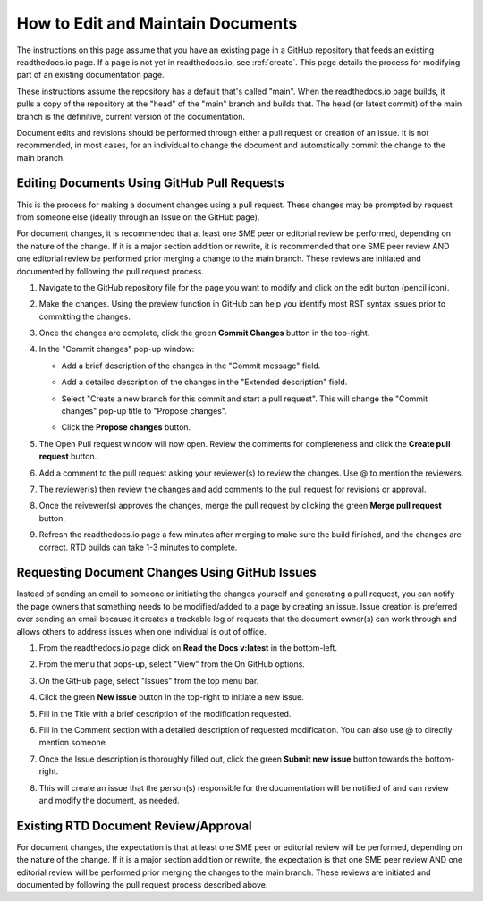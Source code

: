 .. _maintain:

How to Edit and Maintain Documents
====================================

The instructions on this page assume that you have an existing page in a GitHub repository that feeds an existing readthedocs.io page. If a page is not yet in readthedocs.io, see :ref:`create`. This page details the process for modifying part of an existing documentation page. 

These instructions assume the repository has a default that's called "main". When the readthedocs.io page builds, it pulls a copy of the repository at the "head" of the "main" branch and builds that. The head (or latest commit) of the main branch is the definitive, current version of the documentation.

Document edits and revisions should be performed through either a pull request or creation of an issue. It is not recommended, in most cases, for an individual to change the document and automatically commit the change to the main branch.

Editing Documents Using GitHub Pull Requests
---------------------------------------------

This is the process for making a document changes using a pull request. These changes may be prompted by request from someone else (ideally through an Issue on the GitHub page).

For document changes, it is recommended that at least one SME peer or editorial review be performed, depending on the nature of the change. If it is a major section addition or rewrite, it is recommended that one SME peer review AND one editorial review be performed prior merging a change to the main branch. These reviews are initiated and documented by following the pull request process.

1. Navigate to the GitHub repository file for the page you want to modify and click on the edit button (pencil icon).
   
   .. image:: images/edit-button-marked.png
      :alt: GitHub edit button
      :width: 700

2. Make the changes. Using the preview function in GitHub can help you identify most RST syntax issues prior to committing the changes.

   .. image:: images/preview-button.png
      :alt: GitHub preview button
      :width: 400

3. Once the changes are complete, click the green **Commit Changes** button in the top-right.

   .. image:: images/commit-button.png
      :alt: GitHub commit changes button
      :width: 400

4. In the "Commit changes" pop-up window:

   - Add a brief description of the changes in the "Commit message" field.
   - Add a detailed description of the changes in the "Extended description" field.
   - Select "Create a new branch for this commit and start a pull request". This will change the "Commit changes" pop-up title to "Propose changes".
   - Click the **Propose changes** button.

     .. image:: images/propose-changes2-marked.png
        :alt: GitHub propose changes pop-up window
        :width: 500

5. The Open Pull request window will now open. Review the comments for completeness and click the **Create pull request** button.

   .. image:: images/create-pull2-marked.png
      :alt: GitHub open pull request window
      :width: 700

6. Add a comment to the pull request asking your reviewer(s) to review the changes. Use @ to mention the reviewers.

   .. image:: images/comment2.png
      :alt: GitHub pull request comment window
      :width: 700

7. The reviewer(s) then review the changes and add comments to the pull request for revisions or approval.
8. Once the reivewer(s) approves the changes, merge the pull request by clicking the green **Merge pull request** button.

   .. image:: images/merge-pull.png
      :alt: GitHub merge pull request button
      :width: 700

9. Refresh the readthedocs.io page a few minutes after merging to make sure the build finished, and the changes are correct. RTD builds can take 1-3 minutes to complete.

.. _issues:

Requesting Document Changes Using GitHub Issues
------------------------------------------------

Instead of sending an email to someone or initiating the changes yourself and generating a pull request, you can notify the page owners that something needs to be modified/added to a page by creating an issue. Issue creation is preferred over sending an email because it creates a trackable log of requests that the document owner(s) can work through and allows others to address issues when one individual is out of office.

1. From the readthedocs.io page click on **Read the Docs v:latest** in the bottom-left.

   .. image:: images/rtd-footer.png
      :alt: Read the Docs footer button
      :width: 400

2. From the menu that pops-up, select "View" from the On GitHub options.

   .. image:: images/rtd-footer-open.png
      :alt: Read the Docs footer menu opened
      :width: 400

3. On the GitHub page, select "Issues" from the top menu bar.

   .. image:: images/menu-bar-issue.png
      :alt: GitHub menu bar
      :width: 700

4. Click the green **New issue** button in the top-right to initiate a new issue.

   .. image:: images/new-issue-button.png
      :alt: GitHub new issue button
      :width: 400

5. Fill in the Title with a brief description of the modification requested.
6. Fill in the Comment section with a detailed description of requested modification. You can also use @ to directly mention someone.
7. Once the Issue description is thoroughly filled out, click the green **Submit new issue** button towards the bottom-right.

   .. image:: images/issue-submit.png
      :alt: GitHub issue submit window
      :width: 700

8. This will create an issue that the person(s) responsible for the documentation will be notified of and can review and modify the document, as needed.

.. _edit_review:

Existing RTD Document Review/Approval
--------------------------------------

For document changes, the expectation is that at least one SME peer or editorial review will be performed, depending on the nature of the change. If it is a major section addition or rewrite, the expectation is that one SME peer review AND one editorial review will be performed prior merging the changes to the main branch. These reviews are initiated and documented by following the pull request process described above.
